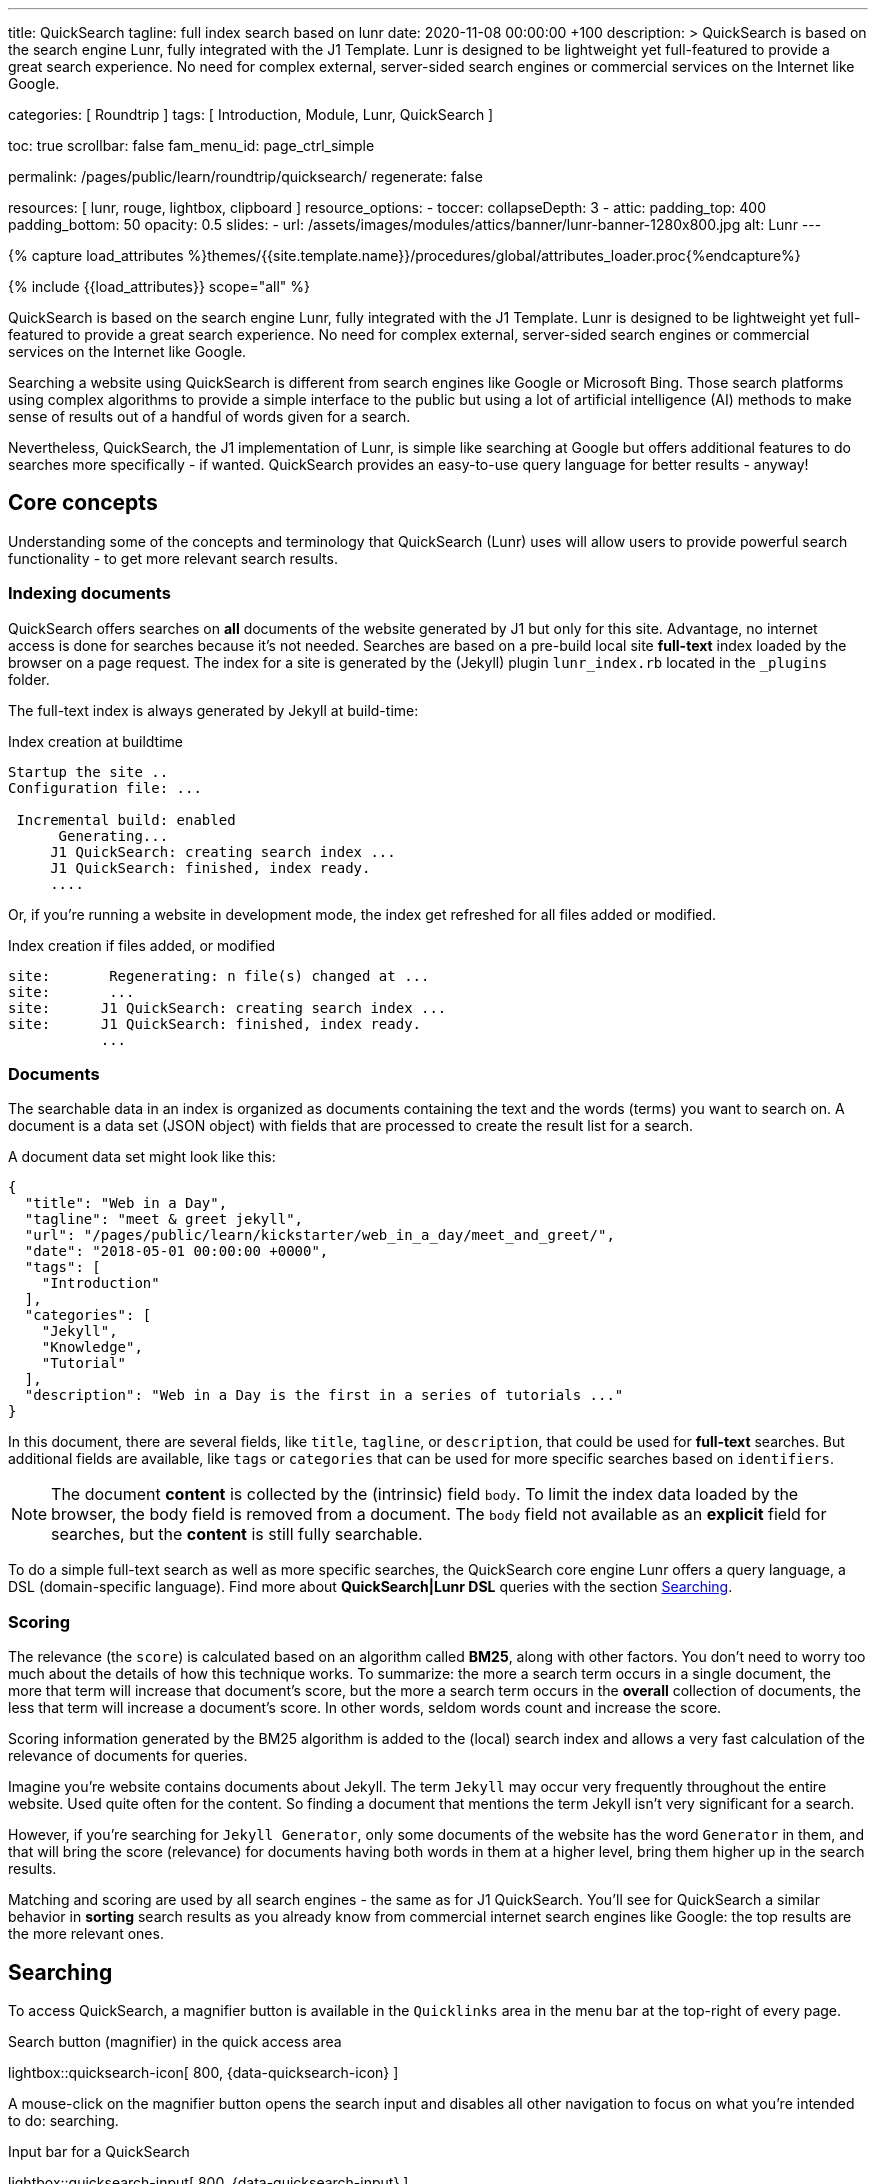 ---
title:                                  QuickSearch
tagline:                                full index search based on lunr
date:                                   2020-11-08 00:00:00 +100
description: >
                                        QuickSearch is based on the search engine Lunr,
                                        fully integrated with the J1 Template. Lunr is designed
                                        to be lightweight yet full-featured to provide a
                                        great search experience. No need for complex external,
                                        server-sided search engines or commercial services
                                        on the Internet like Google.

categories:                             [ Roundtrip ]
tags:                                   [ Introduction, Module, Lunr, QuickSearch ]

toc:                                    true
scrollbar:                              false
fam_menu_id:                            page_ctrl_simple

permalink:                              /pages/public/learn/roundtrip/quicksearch/
regenerate:                             false

resources:                              [ lunr, rouge, lightbox, clipboard ]
resource_options:
  - toccer:
      collapseDepth:                    3
  - attic:
      padding_top:                      400
      padding_bottom:                   50
      opacity:                          0.5
      slides:
        - url:                          /assets/images/modules/attics/banner/lunr-banner-1280x800.jpg
          alt:                          Lunr
---

// Page Initializer
// =============================================================================
// Enable the Liquid Preprocessor
:page-liquid:

// Set (local) page attributes here
// -----------------------------------------------------------------------------
// :page--attr:                         <attr-value>

//  Load Liquid procedures
// -----------------------------------------------------------------------------
{% capture load_attributes %}themes/{{site.template.name}}/procedures/global/attributes_loader.proc{%endcapture%}

// Load page attributes
// -----------------------------------------------------------------------------
{% include {{load_attributes}} scope="all" %}

// Page content
// ~~~~~~~~~~~~~~~~~~~~~~~~~~~~~~~~~~~~~~~~~~~~~~~~~~~~~~~~~~~~~~~~~~~~~~~~~~~~~

// Include sub-documents
// -----------------------------------------------------------------------------

QuickSearch is based on the search engine Lunr, fully integrated with the J1
Template. Lunr is designed to be lightweight yet full-featured to provide a
great search experience. No need for complex external, server-sided search
engines or commercial services on the Internet like Google.

Searching a website using QuickSearch is different from search engines
like Google or Microsoft Bing. Those search platforms using complex algorithms
to provide a simple interface to the public but using a lot of artificial
intelligence (AI) methods to make sense of results out of a handful of words
given for a search.

Nevertheless, QuickSearch, the J1 implementation of Lunr, is simple like
searching at Google but offers additional features to do searches more
specifically - if wanted. QuickSearch provides an easy-to-use query language
for better results - anyway!

== Core concepts

Understanding some of the concepts and terminology that QuickSearch (Lunr)
uses will allow users to provide powerful search functionality - to get more
relevant search results.

=== Indexing documents

QuickSearch offers searches on *all* documents of the website generated by J1
but only for this site. Advantage, no internet access is done for searches
because it's not needed. Searches are based on a pre-build local site
*full-text* index loaded by the browser on a page request. The index for a
site is generated by the (Jekyll) plugin `lunr_index.rb` located in the
`_plugins` folder.

The full-text index is always generated by Jekyll at build-time:

.Index creation at buildtime
----
Startup the site ..
Configuration file: ...

 Incremental build: enabled
      Generating...
     J1 QuickSearch: creating search index ...
     J1 QuickSearch: finished, index ready.
     ....
----

Or, if you're running a website in development mode, the index get refreshed
for all files added or modified.

.Index creation if files added, or modified
----
site:       Regenerating: n file(s) changed at ...
site:       ...
site:      J1 QuickSearch: creating search index ...
site:      J1 QuickSearch: finished, index ready.
           ...
----

=== Documents

The searchable data in an index is organized as documents containing the
text and the words (terms) you want to search on. A document is a data set
(JSON object) with fields that are processed to create the result list for
a search.

A document data set might look like this:

[source, json, role="noclip"]
----
{
  "title": "Web in a Day",
  "tagline": "meet & greet jekyll",
  "url": "/pages/public/learn/kickstarter/web_in_a_day/meet_and_greet/",
  "date": "2018-05-01 00:00:00 +0000",
  "tags": [
    "Introduction"
  ],
  "categories": [
    "Jekyll",
    "Knowledge",
    "Tutorial"
  ],
  "description": "Web in a Day is the first in a series of tutorials ..."
}
----

In this document, there are several fields, like `title`, `tagline`, or
`description`, that could be used for *full-text* searches. But additional
fields are available, like `tags` or `categories` that can be used for
more specific searches based on `identifiers`.

NOTE: The document *content* is collected by the (intrinsic) field `body`.
To limit the index data loaded by the browser, the body field is removed from
a document. The `body` field not available as an *explicit* field for searches,
but the *content* is still fully searchable.

To do a simple full-text search as well as more specific searches, the
QuickSearch core engine Lunr offers a query language, a DSL (domain-specific
language). Find more about *QuickSearch|Lunr DSL* queries with the section
<<Searching>>.

=== Scoring

The relevance (the `score`) is calculated based on an algorithm
called *BM25*, along with other factors. You don’t need to worry too much about
the details of how this technique works. To summarize: the more a search term
occurs in a single document, the more that term will increase that document’s
score, but the more a search term occurs in the *overall* collection of
documents, the less that term will increase a document’s score. In other words,
seldom words count and increase the score.

Scoring information generated by the BM25 algorithm is added to the (local)
search index and allows a very fast calculation of the relevance of documents
for queries.

Imagine you’re website contains documents about Jekyll. The term `Jekyll` may
occur very frequently throughout the entire website. Used quite often for the
content. So finding a document that mentions the term Jekyll isn’t very
significant for a search.

However, if you’re searching for `Jekyll Generator`, only some documents of
the website has the word `Generator` in them, and that will bring the score
(relevance) for documents having both words in them at a higher level,
bring them higher up in the search results.

Matching and scoring are used by all search engines - the same as for J1
QuickSearch. You’ll see for QuickSearch a similar behavior in *sorting*
search results as you already know from commercial internet search engines
like Google: the top results are the more relevant ones.

== Searching

To access QuickSearch, a magnifier button is available in the `Quicklinks`
area in the menu bar at the top-right of every page.

.Search button (magnifier) in the quick access area
lightbox::quicksearch-icon[ 800, {data-quicksearch-icon} ]

A mouse-click on the magnifier button opens the search input and disables
all other navigation to focus on what you're intended to do: searching.

.Input bar for a QuickSearch
lightbox::quicksearch-input[ 800, {data-quicksearch-input} ]

Search queries look like simple text. But the search `engine` under the
hood of QuickSearch transforms the given search string (text) always into a
search query. Search queries support a special syntax, the DSL, for defining
more complex queries for better (scored) results.

As always: start simple!

=== Simple searches

The simplest way to run a search is to pass the text (words, terms) on which
you want to search on:

[source, text]
----
jekyll
----

The above will return all documents that match the term `jekyll`. Searches for
*multiple* terms (words) are also supported. If a document matches *at least*
one of the search terms, it will show in the results. The search terms are
combined by a logical `OR`.

[source, text]
----
jekyll tutorial
----

The above example will match documents that contain either `jekyll` *OR*
`tutorial`. Documents that contain _both_ will increase the score, and those
documents are returned first.

NOTE: Comparing to a Google search (terms are combined at Google by a
logical `AND`) a Quicksearch combines the terms by an `OR`.

To combine search terms in a QuickSearch query by a logical *AND*, the terms
could be prepended by a plus sign (`+`) to mark them as for the QuickSearch
query (DSL) as *required*:

[source, text]
----
+jekyll +tutorial
----

=== Wildcards

QuickSearch supports wildcards when performing searches. A wildcard is
represented as an asterisk (`*`) and can appear anywhere in a search
term. For example, the following will match all documents with words
beginning with `Jek`:

[source, text]
----
jek*
----

NOTE: Language grammar rules are not relevant for searches. For simplification,
all words (terms) are transformed to lower case. As a result, the word
`Jekyll` is the same as `jekyll` from a search-engines perspective. Language
variations of `Jekyll's` or plurals like `Generators` are reduced
to their base form. For searches, don't take care of grammar rules but the
spelling. If you're unsure about the spelling of a word, use wildcards.


=== Fields

By default, Lunr will search *all fields* in a document for the given query
terms, and it is possible to restrict a term to a specific *field*. The
following example searches for the term `jekyll` in the field title:

[source, text]
----
title:jekyll
----

The search term is prefixed with the field's name, followed by a colon (`:`).
The field _must_ be one of the fields defined when building the index.
Unrecognized fields will lead to an error.

Search queries based on fields can be combined with all other term modifiers
like wildcards. For example, to search for words
beginning with `jek` in the title *AND* the wildcard `coll*` in a document,
the following query can be used:

[source, text]
----
+title:jek* +coll*
----

==== Available fields

Besides the document *body*, an intrinsic field to create the full-text index
out of the document *content*, some more specific fields are available for
searches.

.Available fields (all documents)
[cols="3a,3a,6a, options="header", width="100%", role="rtable mt-3"]
|===============================================================================
|Name |Value |Description\|Example\|s

|`title`
|`string`
|The headline of a document (article, post)

Example\|s: QuickSearch
[source, text]
----
title:QuickSearch
----

|`tagline`
|`string`
|The subtitle of a document (article, post)

Example\|s: full index search

|`tags`
|`string`
|Tags describe the content of a document.

Example\|s: Roundtrip, QuickSearch

|`categories`
|`string`
|Categories describe the group of documnets a document belongs to.

Example\|s: Search

|`description`
|`string`
|The description is given by the author for a document. It gives a brief
summary what the document is all about.

Example\|s: QuickSearch is based on the search engine Lunr, fully integrated
with J1 Template  ...

|===============================================================================


////
=== Boosts

In multi-term searches, a single term may be important than others. For
these cases Lunr supports term level boosts. Any document that matches a
boosted term will get a higher relevance score, and appear higher up in
the results. A boost is applied by appending a caret (`^`) and then a
positive integer to a term.

[source, javascript]
----
idx.search('foo^10 bar')
----

The above example weights the term “foo” 10 times higher than the term
“bar”. The boost value can be any positive integer, and different terms
can have different boosts:

[source, javascript]
----
idx.search('foo^10 bar^5 baz')
----

=== Fuzzy Matches

Lunr supports fuzzy matching search terms in documents, which can be
helpful if the spelling of a term is unclear, or to increase the number
of search results that are returned. The amount of fuzziness to allow
when searching can also be controlled. Fuzziness is applied by appending
a tilde (`~`) and then a positive integer to a term. The following
search matches all documents that have a word within 1 edit distance of
“foo”:

[source, javascript]
----
idx.search('foo~1')
----

An edit distance of 1 allows words to match if either adding, removing,
changing or transposing a character in the word would lead to a match.
For example “boo” requires a single edit (replacing “f” with “b”) and
would match, but “boot” would not as it also requires an additional “t”
at the end.
////

=== Term presence

By default, Lunr combines multiple terms in a search with a logical OR. That
is, a search for `jekyll collections` will match documents that contain
`jekyll` or contain `collections` or contain both. This behavior is
controllable at the term level, i.e., the presence of each term in matching
documents can be specified.

By default, each term is optional in a matching document, though a document
must have at least one matching term. It is possible to specify that a term
must be present in matching documents or that it must be absent in matching
documents.

To indicate that a term must be *present* in matching documents, the term
could be prefixed with a plus sign (`+`) (required), and to indicate that a
term  must be *absent* (not wanted), the term should be prefixed with a minus
(`-`).

The below example searches for documents that *must* contain `jekyll`, and
must *not* contain the word `collection`:

[source, text]
----
+jekyll -collection
----

To simulate a logical *AND* search of documents that contain the word `jekyll`
*AND* the word `collection`, mark both terms as required:

[source, text]
----
+jekyll +collection
----


== What next

You've explored some of the possibilities J1 offers for websites. But much,
much more can J1 do for your project. This was the last page to go for the
roundtrip. More details of the most common elements of Bootstrap can be found
on the previewer for a theme. Have a look at the
link:{previewer-theme}[Theme previewer].

To make things real for your new site, go for *Web in a day*. This tutorial
guides you through all the steps on how to build a website. Your site using
Jekyll and the template system J1. It's a pleasant journey to learn what
modern static webs can offer today.

Start your journey from here: link:{url-j1-kickstarter--web-in-a-day}[Web in a day, {browser-window--new}].
